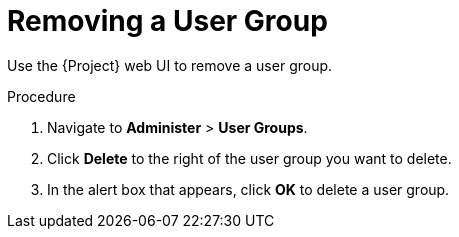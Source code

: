 [id='removing-a-user-group_{context}']
= Removing a User Group

Use the {Project} web UI to remove a user group.

.Procedure
. Navigate to *Administer* > *User Groups*.
. Click *Delete* to the right of the user group you want to delete.
. In the alert box that appears, click *OK* to delete a user group.
